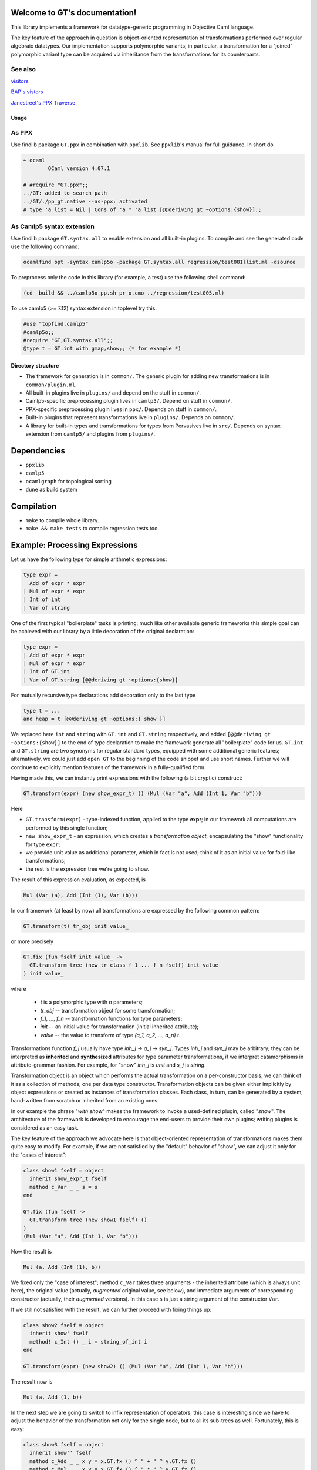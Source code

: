 Welcome to GT's documentation!
==============================

.. xxx toctree::
   :maxdepth: 3
   overview
   documentation
   usage


This library implements a framework for datatype-generic programming in Objective Caml language.

The key feature of the approach in question is object-oriented representation of transformations performed over regular algebraic datatypes. Our implementation supports polymorphic variants; in particular, a transformation for a "joined" polymorphic variant type can be acquired via inheritance from the transformations for its counterparts.

See also
^^^^^^^^

`visitors <https://gitlab.inria.fr/fpottier/visitors>`_

`BAP's vistors <http://binaryanalysisplatform.github.io/bap/api/master/Bap.Std.Exp.visitor-c.html>`_

`Janestreet's PPX Traverse <https://github.com/janestreet-deprecated/ppx_traverse>`_

Usage
-----

As PPX
^^^^^^

Use findlib package ``GT.ppx`` in combination with ``ppxlib``. See ``ppxlib``\ 's manual for full guidance. In short do

.. code-block:: text

   ~ ocaml
           OCaml version 4.07.1

   # #require "GT.ppx";;
   ../GT: added to search path
   ../GT/./pp_gt.native --as-ppx: activated
   # type 'a list = Nil | Cons of 'a * 'a list [@@deriving gt ~options:{show}];;

As Camlp5 syntax extension
^^^^^^^^^^^^^^^^^^^^^^^^^^

Use findlib package ``GT.syntax.all`` to enable extension and all built-in plugins. To compile and see the generated code use the following command:

.. code-block:: text

   ocamlfind opt -syntax camlp5o -package GT.syntax.all regression/test081llist.ml -dsource


To preprocess only the code in this library (for example, a test) use the following shell command:

.. code-block:: text

   (cd _build && ../camlp5o_pp.sh pr_o.cmo ../regression/test005.ml)


To use camlp5 (>= 7.12) syntax extension in toplevel try this:

.. code-block:: text

   #use "topfind.camlp5"
   #camlp5o;;
   #require "GT,GT.syntax.all";;
   @type t = GT.int with gmap,show;; (* for example *)


Directory structure
-------------------


* The framework for generation is in ``common/``. The generic plugin for adding new transformations is in ``common/plugin.ml``.
* All built-in plugins live in ``plugins/`` and depend on the stuff in ``common/``.
* Camlp5-specific preprocessing plugin lives in ``camlp5/``. Depend on stuff in ``common/``.
* PPX-specific preprocessing plugin lives in ``ppx/``. Depends on stuff in ``common/``.
* Built-in plugins that represent transformations live in ``plugins/``. Depends on ``common/``.
* A library for built-in types and transformations for types from Pervasives live in ``src/``. Depends on syntax extension from ``camlp5/`` and plugins from ``plugins/``.

Dependencies
============


* ``ppxlib``
* ``camlp5``
* ``ocamlgraph`` for topological sorting
* ``dune`` as build system

Compilation
===========


* ``make`` to compile whole library.
* ``make && make tests`` to compile regression tests too.

Example: Processing Expressions
===============================

Let us have the following type for simple arithmetic expressions:

.. code-block:: ocaml

    type expr =
      Add of expr * expr
    | Mul of expr * expr
    | Int of int
    | Var of string

One of the first typical "boilerplate" tasks is printing; much like other available generic frameworks this simple goal can be achieved with our library by a little
decoration of the original declaration:

.. code-block:: ocaml

    type expr =
    | Add of expr * expr
    | Mul of expr * expr
    | Int of GT.int
    | Var of GT.string [@@deriving gt ~options:{show}]

For mutually recursive type declarations add decoration only to the last type

.. code-block:: ocaml

   type t = ...
   and heap = t [@@deriving gt ~options:{ show }]

We replaced here ``int`` and ``string`` with ``GT.int`` and ``GT.string`` respectively, and added ``[@@deriving gt ~options:{show}]`` to the end of type declaration to make the framework generate all "boilerplate" code for us. ``GT.int`` and
``GT.string`` are two synonyms for regular standard types, equipped with some
additional generic features; alternatively, we could just add ``open GT`` to the
beginning of the code snippet and use short names. Further we will continue to
explicitly mention features of the framework in a fully-qualified form.

Having made this, we can instantly print expressions with the following
(a bit cryptic) construct:

.. code-block:: ocaml

    GT.transform(expr) (new show_expr_t) () (Mul (Var "a", Add (Int 1, Var "b")))

Here


* ``GT.transform(expr)`` - type-indexed function, applied to the type **expr**\ ; in our framework all computations are performed by this single function;
* ``new show_expr_t`` - an expression, which creates a *transformation object*\ , encapsulating the "show" functionality for type ``expr``\ ;
* we provide unit value as additional parameter, which in fact is not used; think of it as an initial value for fold-like transformations;
* the rest is the expression tree we're going to show.

The result of this expression evaluation, as expected, is

.. code-block:: ocaml

      Mul (Var (a), Add (Int (1), Var (b)))

In our framework (at least by now) all transformations are expressed by the following common pattern:

.. code-block:: ocaml

     GT.transform(t) tr_obj init value_

or more precisely

.. code-block:: ocaml

  GT.fix (fun fself init value_ ->
    GT.transform tree (new tr_class f_1 ... f_n fself) init value
  ) init value_

where

     * `t` is a polymorphic type with *n* parameters;
     * `tr_obj` -- transformation object for some transformation;
     * `f_1`, ..., `f_n` -- transformation functions for type parameters;
     * `init` -- an initial value for transformation (initial inherited attribute);
     * `value` -- the value to transform of type `(a_1, a_2, ..., a_n) t`.

Transformations function `f_j` usually have type `inh_j -> a_j -> syn_j`.
Types `inh_j` and `syn_j` may be arbitrary; they can be interpreted as **inherited** and **synthesized** attributes for type parameter transformations, if we interpret catamorphisms in  attribute-grammar fashion. For example, for "show" `inh_j` is `unit` and `s_j` is `string`.

Transformation object is an object which performs the actual transformation on a per-constructor basis; we can think of it as a collection of methods, one per data type constructor. Transformation objects can be given either implicitly by object expressions or created as instances of
transformation classes. Each class, in turn, can be generated by a system, hand-written from scratch or inherited from an existing ones.

In our example the phrase "`with show`" makes the framework to invoke a used-defined plugin, called "`show`". The architecture of the framework is developed to encourage the end-users to provide their own plugins; writing plugins is considered as an easy task.

The key feature of the approach we advocate here is that object-oriented representation of transformations makes them quite easy to modify.
For example, if we are not satisfied by the "default" behavior of "show", we can adjust it only for the "cases of interest":

.. code-block:: ocaml

  class show1 fself = object
    inherit show_expr_t fself
    method c_Var _ _ s = s
  end

  GT.fix (fun fself ->
    GT.transform tree (new show1 fself) ()
  )
  (Mul (Var "a", Add (Int 1, Var "b")))

Now the result is

.. code-block:: ocaml

    Mul (a, Add (Int (1), b))

We fixed only the "case of interest"; method ``c_Var`` takes three arguments -
the inherited attribute (which is always unit here), the original value (actually, *augmented*
original value, see below), and immediate arguments of corresponding constructor (actually, their *augmented* versions). In this case ``s`` is just a string argument of the constructor ``Var``.

If we still not satisfied with the result, we can further proceed with fixing things up:

.. code-block:: ocaml

    class show2 fself = object
      inherit show' fself
      method! c_Int () _ i = string_of_int i
    end

    GT.transform(expr) (new show2) () (Mul (Var "a", Add (Int 1, Var "b")))

The result now is

.. code-block:: ocaml

    Mul (a, Add (1, b))

In the next step we are going to switch to infix representation of operators; this case is interesting since we have to adjust the behavior of the transformation not only for the single node, but to all its sub-trees as well. Fortunately, this is easy:

.. code-block:: ocaml

    class show3 fself = object
      inherit show'' fself
      method c_Add _ _ x y = x.GT.fx () ^ " + " ^ y.GT.fx ()
      method c_Mul _ _ x y = x.GT.fx () ^ " * " ^ y.GT.fx ()
    end

    GT.transform(expr) (new show3) () (Mul (Var "a", Add (Int 1, Var "b")))

Method ``c_Add`` takes four arguments:

* inherited attribute (here it is ``unit``);
* original node;
* parameters of the constructor (``x`` and ``y``).

.. Augmentation attaches to a value a transformation for the type of that value. Augmented value is represented as a structure with the following fields:

.. * ``GT.x`` is the original value;
.. * ``GT.f`` is current transformation function for the type of original value;
.. * ``GT.fx`` is a (partial) application of "\ ``GT.f``\ " to "\ ``GT.x``\ ".

.. In other word, the construct ``x.GT.fx`` here means "the same transformation we're dealing with right now, ..applied to the node ``x``\ "; note that due to late binding this transformation is not necessarily that defined by the class ``show3``.

.. Only values of types, corresponding to type variables and the "root type" are augmented; in our example the only augmented values are those of type ``expr``.

Finally, we may want to provide a complete infix representation (including a minimal amount of necessary brackets):

.. code-block:: ocaml

  class show4 fself =
    let enclose op p x y =
      let prio = function
        | Add (_, _) -> 1
        | Mul (_, _) -> 2
        | _ -> 3
      in
      let bracket f x = if f then "(" ^ x ^ ")" else x in
      bracket (p >  prio x) (fself () x) ^ op ^
      bracket (p >= prio y) (fself () y)
    in
    object
      inherit show3 fself
      method c_Mul _ _ x y = enclose "*" 2 x y
      method c_Add _ _ x y = enclose "+" 1 x y
    end

On the final note for this example we point out that all these flavors of ``show`` transformation coexist simultaneously; any of them can be used as a starting point for further adjustments.

Our next example is variable-collecting function. For this purpose we add ``foldl`` the the list of user-defined plugins:

.. code-block:: ocaml

  type expr =
  | Add of expr * expr
  | Mul of expr * expr
  | Int of GT.int
  | Var of GT.string
  [@@deriving gt ~options:{ show; foldl } ]

With this plugin enabled we can easily express what we want:

.. code-block:: ocaml

  module S = Set.Make (String)
  class vars fself = object
    inherit [S.t] foldl_expr_t fself
    method c_Var s _ x = S.add x s
  end

  let vars e = S.elements (GT.transform(expr) (new vars) S.empty e

In the default version, ``@expr[foldl]`` is generated in such a way that inherited attribute value (in out case of type ``S.t``) is simply threaded through all nodes of the data structure. This behavior as such gives us nothing; however we can redefine the "interesting case" (variable occurrence) to take this occurrence into account.

The next example - expression evaluator - demonstrates the case when we implement transformation class "from scratch". The appropriate class type is rather cumbersome; fortunately, the framework provides us some empty virtual class to inherit from:

.. code-block:: ocaml

  class eval fself = object
    inherit [string -> int, int] expr_t
    method c_Var s _ x = s x
    method c_Int _ _ i = i
    method c_Add s _ x y = (fself s x) + (fself s y)
    method c_Mul s _ x y = (fself s x) * (fself s y)
  end

Since we develop a new transformation, we have to take care of types for inherited and synthesized attributes (when we're extending the existing classes these types are already taken care of). Since our evaluator needs a state to bind variables, the type of inherited attribute is ``string -> int`` and the type of synthesized attribute is just ``int``. The implementations of methods are straightforward.

As a final example we consider expression simplification. This time we can make use of plugin "\ ``map``\ ", which in default implementation just copies the data structure (beware: multiplying shared substructures):

.. code-block:: ocaml

    @type expr =
      Add of expr * expr
    | Mul of expr * expr
    | Int of GT.int
    | Var of GT.string with show, foldl, map

In the first iteration we simplify additions by performing constant calculations; we also "normalize" additions in such a way, that if it has one constant operand, then this operand occupies "left" position. The normalization makes it possible to take into account the associativity of addition:

.. code-block:: ocaml

    class simplify_add =
      let (+) a b =
        match a, b with
        | Int a, Int b -> Int (a+b)
        | Int a, Add (Int b, c)
        | Add (Int a, c), Int b -> Add (Int (a+b), c)
        | Add (Int a, c), Add (Int b, d) -> Add (Int (a+b), Add (c, d))
        | _, Int _ -> Add (b, a)
        | _ -> Add (a, b)
        in
        object inherit @expr[map]
          method c_Add _ _ x y = x.GT.fx () + y.GT.fx ()
        end

As we can see, we again concentrated only on the "interesting case"; the implementation of infix "\ ``+``\ " may look cumbersome, but this is an essential part of the transformation.

Equally, we can handle the simplification of multiplication:

.. code-block:: ocaml

    class simplify_mul =
      let ( * ) a b =
        match a, b with
        | Int a, Int b -> Int (a*b)
        | Int a, Mul (Int b, c)
        | Mul (Int a, c), Int b -> Mul (Int (a*b), c)
        | Mul (Int a, c), Mul (Int b, d) -> Mul (Int (a*b), Add (c, d))
        | _, Int _ -> Mul (b, a)
        | _ -> Mul (a, b)
      in
      object
        inherit simplify_add
        method c_Mul _ _ x y = x.GT.fx () * y.GT.fx ()
      end

The class ``simplify_mul`` implements a decent simplifier; however, it overlooks the following equalities: "0*x=0", "0+x=x", and "1*x=x". These cases can be easily integrated into existing implementation:

.. code-block:: ocaml

    class simplify_all = object
        inherit simplify_mul as super
        method c_Add i it x y =
          match super#c_Add i it x y with
          | Add (Int 0, a) -> a
          | x -> x
        method c_Mul i it x y =
          match super#c_Mul i it x y with
          | Mul (Int 1, a) -> a
          | Mul (Int 0, _) -> Int 0
          | x -> x
        end

The interesting part of this implementation is an explicit utilization of a superclass' methods. It may looks at first glance that we handle only top-level case; however, due to late binding, for example, ``x.GT.fx ()`` in ``simplify_mul`` implementation is bound to the overriden transformation, which is (in this particular case) is ``simplify_all``.

The complete example can be found in file ``sample/expr.ml``.

Limitations
===========

Known to be not supported or not taken to account:

* non-regular recursive types
* GADTs

TODOs
=====

Can be a bug:


* Method ``on_record_declaration`` doesn't introduce new pattern names systematically
* For ``compare`` and ``eq`` plugins in case of ADT with single constructor we generate unreachable pattern matching pattern that gives a warning.

Improvements:


* Documentation for ``src/GT.ml`` is not generated (possible because of a macro).
* Better signature for ``method virtual on_record_constr``.
* Custom transformation functions for type parameters has become broken after introducing combinatorial interface for type abbreviations.
* Sometimes we need override class definition for a plugin. It should be possible to specify new custom class inside the attribute.

References
==========


* Dmitry Boulytchev. `Code Reuse with Object-Encoded Transformers <![](http://oops.math.spbu.ru/db/generics-tfp-2014.pdf>`_\ ) // A talk at the International Symposium on Trends in Functional Programming, 2014.
* Dmitry Boulytchev. `Code Reuse with Transformation Objects <https://arxiv.org/pdf/1802.01930.pdf>`_ // unpublished.
* Dmitry Boulytchev. `Combinators and Type-Driven Transformers in Objective Caml <http://oops.math.spbu.ru/db/ldta-2011-ocaml.pdf>`_ // submitted to the Science of Computer Programming.
